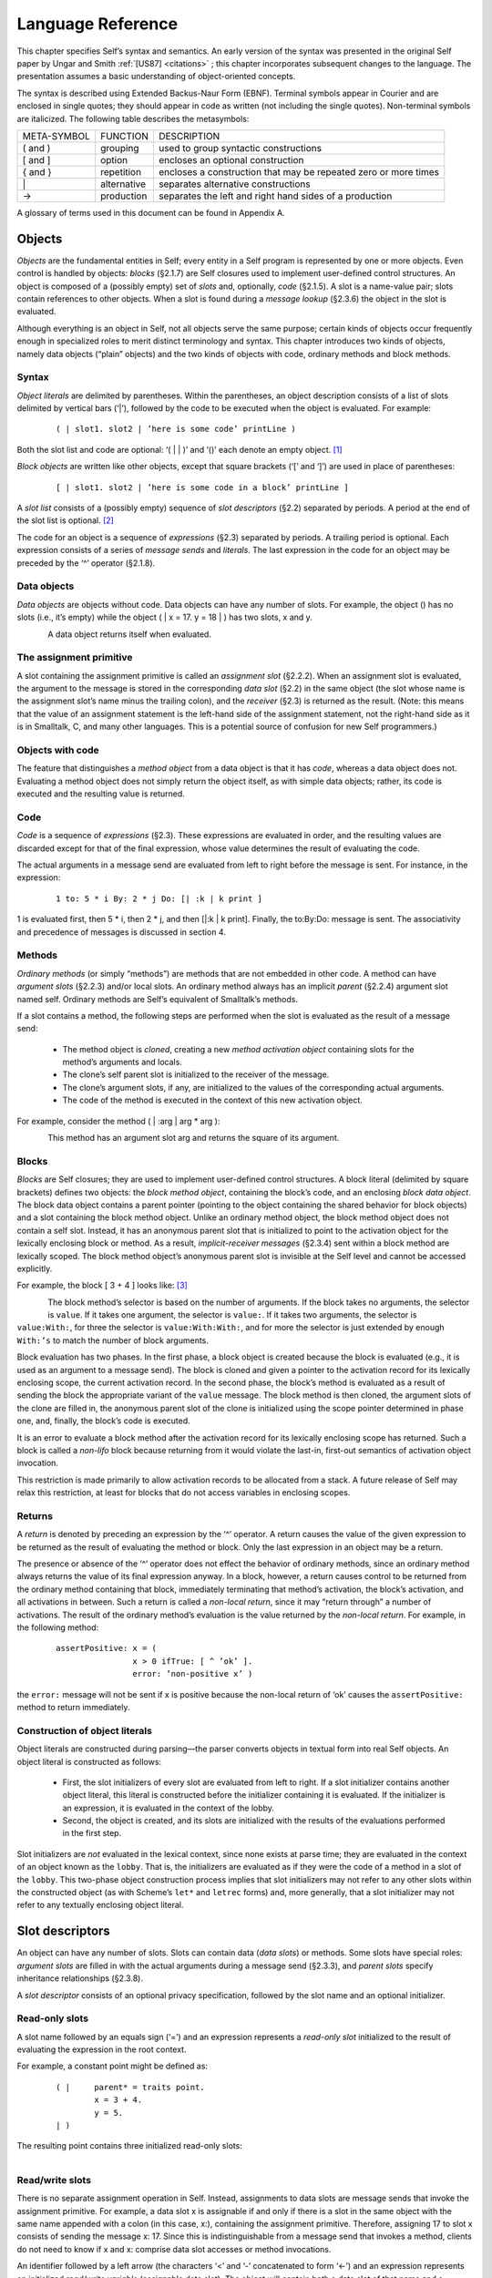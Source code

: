 ******************
Language Reference
******************

This chapter specifies Self’s syntax and semantics. An early version of the syntax was presented
in the original Self paper by Ungar and Smith :ref:`[US87] <citations>` ; this chapter incorporates subsequent
changes to the language. The presentation assumes a basic understanding of object-oriented concepts.

The syntax is described using Extended Backus-Naur Form (EBNF). Terminal symbols appear in
Courier and are enclosed in single quotes; they should appear in code as written (not including
the single quotes). Non-terminal symbols are italicized. The following table describes the metasymbols:

+-------------+-------------+-----------------------------------------------------------------+
| META-SYMBOL | FUNCTION    | DESCRIPTION                                                     |
+-------------+-------------+-----------------------------------------------------------------+
| ( and )     | grouping    | used to group syntactic constructions                           |
+-------------+-------------+-----------------------------------------------------------------+
| [ and ]     | option      | encloses an optional construction                               |
+-------------+-------------+-----------------------------------------------------------------+
| { and }     | repetition  | encloses a construction that may be repeated zero or more times |
+-------------+-------------+-----------------------------------------------------------------+
| \|          | alternative | separates alternative constructions                             |
+-------------+-------------+-----------------------------------------------------------------+
| →           | production  | separates the left and right hand sides of a production         |
+-------------+-------------+-----------------------------------------------------------------+

A glossary of terms used in this document can be found in Appendix A.

.. index::
   single:  block

.. index::
   single:  object

.. index::
   single:  slot

Objects
=======

*Objects* are the fundamental entities in Self; every entity in a Self program is represented by one
or more objects. Even control is handled by objects: *blocks* (§2.1.7) are Self closures used to implement
user-defined control structures. An object is composed of a (possibly empty) set of *slots*
and, optionally, *code* (§2.1.5). A slot is a name-value pair; slots contain references to other objects.
When a slot is found during a *message lookup* (§2.3.6) the object in the slot is evaluated.

Although everything is an object in Self, not all objects serve the same purpose; certain kinds of
objects occur frequently enough in specialized roles to merit distinct terminology and syntax. This
chapter introduces two kinds of objects, namely data objects (“plain” objects) and the two kinds of
objects with code, ordinary methods and block methods.

.. index::
   single:  object literals


Syntax
------

*Object literals* are delimited by parentheses. Within the parentheses, an object description consists
of a list of slots delimited by vertical bars (‘|’), followed by the code to be executed when the object
is evaluated. For example:

		::

					( | slot1. slot2 | ’here is some code’ printLine )

Both the slot list and code are optional: ‘( | | )’ and ‘()’ each denote an empty object. [#f1]_

*Block objects* are written like other objects, except that square brackets (‘[’ and ‘]’) are used in
place of parentheses:

		::

					[ | slot1. slot2 | ’here is some code in a block’ printLine ]

A *slot list* consists of a (possibly empty) sequence of *slot descriptors* (§2.2) separated by periods.
A period at the end of the slot list is optional. [#f2]_

The code for an object is a sequence of *expressions* (§2.3) separated by periods. A trailing period
is optional. Each expression consists of a series of *message sends* and *literals*. The last expression
in the code for an object may be preceded by the ‘^’ operator (§2.1.8).

.. index::
   single:  object; data object

.. index::
   single:  empty object

Data objects
------------

*Data objects* are objects without code. Data objects can have any number of slots. For example, the
object () has no slots (i.e., it’s empty) while the object ( | x = 17. y = 18 | ) has two slots,
x and y.

..  figure:: images/Chapter_2_Image_1.*
    :height: 109 px
    :width: 482 px
    :scale: 100
    :align: left

A data object returns itself when evaluated.

.. index::
   single:  assignment primitive

.. index::
   single:  code

.. index::
   single:  non-local return operator

.. index::
   single:  assignment slot

.. index::
   single:  slot list


The assignment primitive
------------------------

A slot containing the assignment primitive is called an *assignment slot* (§2.2.2). When an assignment
slot is evaluated, the argument to the message is stored in the corresponding *data slot* (§2.2)
in the same object (the slot whose name is the assignment slot’s name minus the trailing colon),
and the *receiver* (§2.3) is returned as the result. (Note: this means that the value of an assignment
statement is the left-hand side of the assignment statement, not the right-hand side as it is in Smalltalk,
C, and many other languages. This is a potential source of confusion for new Self programmers.)

.. index::
   single:  self slot

.. index::
   single:  argument slot

.. index::
   single:  self

.. index::
   single:  object; method object

.. index::
   single:  method activation object

.. index::
   single:  method

.. index::
   single:  evaluation; of arguments

.. index::
   single:  evaluation; of message sends

Objects with code
-----------------

The feature that distinguishes a *method object* from a data object is that it has *code*, whereas a data
object does not. Evaluating a method object does not simply return the object itself, as with simple
data objects; rather, its code is executed and the resulting value is returned.

Code
----

*Code* is a sequence of *expressions* (§2.3). These expressions are evaluated in order, and the resulting
values are discarded except for that of the final expression, whose value determines the result
of evaluating the code.

The actual arguments in a message send are evaluated from left to right before the message is sent.
For instance, in the expression:

		::

					1 to: 5 * i By: 2 * j Do: [| :k | k print ]

1 is evaluated first, then 5 \* i, then 2 \* j, and then [\|:k \| k print]. Finally, the to:By:Do:
message is sent. The associativity and precedence of messages is discussed in section 4.

.. index::
   single:  activation object

Methods
-------

*Ordinary methods* (or simply “methods”) are methods that are not embedded in other code. A
method can have *argument slots* (§2.2.3) and/or local slots. An ordinary method always has an implicit
*parent* (§2.2.4) argument slot named self. Ordinary methods are Self’s equivalent of
Smalltalk’s methods.

If a slot contains a method, the following steps are performed when the slot is evaluated as the result
of a message send:

			* The method object is *cloned*, creating a new *method activation object* containing slots for the method’s arguments and locals.

			* The clone’s self parent slot is initialized to the receiver of the message.

			* The clone’s argument slots, if any, are initialized to the values of the corresponding actual arguments.

			* The code of the method is executed in the context of this new activation object.

For example, consider the method ( | :arg | arg * arg ):

..  figure:: images/Chapter_2_Image_2.*
    :height: 173 px
    :width: 491 px
    :scale: 100
    :align: left

This method has an argument slot arg and returns the square of its argument.

.. index::
   single:  slot; anonymous parent slot

.. index::
   single:  block

.. index::
   single:  block; block data object

.. index::
   single:  traits object

.. index::
   single:  anonymous parent

.. index::
   single:  non-lifo block

.. index::
   single:  evaluation; of blocks


Blocks
------

*Blocks* are Self closures; they are used to implement user-defined control structures. A block literal
(delimited by square brackets) defines two objects: the *block method object*, containing the
block’s code, and an enclosing *block data object*. The block data object contains a parent pointer
(pointing to the object containing the shared behavior for block objects) and a slot containing the
block method object. Unlike an ordinary method object, the block method object does not contain
a self slot. Instead, it has an anonymous parent slot that is initialized to point to the activation object
for the lexically enclosing block or method. As a result, *implicit-receiver messages* (§2.3.4)
sent within a block method are lexically scoped. The block method object’s anonymous parent slot
is invisible at the Self level and cannot be accessed explicitly.

For example, the block [ 3 + 4 ] looks like: [#f3]_

..  figure:: images/Chapter_2_Image_3.*
    :height: 320 px
    :width: 704 px
    :scale: 100
    :align: left

The block method’s selector is based on the number of arguments. If the block takes no arguments,
the selector is ``value``. If it takes one argument, the selector is ``value:``. If it takes two arguments,
the selector is ``value:With:``, for three the selector is ``value:With:With:``, and for more the selector
is just extended by enough ``With:’s`` to match the number of block arguments.

Block evaluation has two phases. In the first phase, a block object is created because the block is
evaluated (e.g., it is used as an argument to a message send). The block is cloned and given a
pointer to the activation record for its lexically enclosing scope, the current activation record. In the
second phase, the block’s method is evaluated as a result of sending the block the appropriate variant
of the ``value`` message. The block method is then cloned, the argument slots of the clone are
filled in, the anonymous parent slot of the clone is initialized using the scope pointer determined in
phase one, and, finally, the block’s code is executed.

It is an error to evaluate a block method after the activation record for its lexically enclosing scope
has returned. Such a block is called a *non-lifo* block because returning from it would violate the
last-in, first-out semantics of activation object invocation.

This restriction is made primarily to allow activation records to be allocated from a stack. A future
release of Self may relax this restriction, at least for blocks that do not access variables in
enclosing scopes.

.. index::
   single:  non-local return

Returns
-------

A *return* is denoted by preceding an expression by the ‘^’ operator. A return causes the value of the given expression to be returned as the result of evaluating the method or block. Only the last ex­pression in an object may be a return.

The presence or absence of the ‘^’ operator does not effect the behavior of ordinary methods, since an ordinary method always returns the value of its final expression anyway. In a block, however, a return causes control to be returned from the ordinary method containing that block, immediately terminating that method’s activation, the block’s activation, and all activations in between. Such a return is called a *non-local return*, since it may “return through” a number of activations. The result of the ordinary method’s evaluation is the value returned by the *non-local return*. For example, in the following method:

		::

					assertPositive: x = (
							x > 0 ifTrue: [ ^ ’ok’ ].
							error: ’non-positive x’ )

the ``error:`` message will not be sent if x is positive because the non-local return of ‘ok’ causes the ``assertPositive:`` method to return immediately.

.. index::
   single:  object literals; construction of

Construction of object literals
-------------------------------

Object literals are constructed during parsing—the parser converts objects in textual form into real Self objects.
An object literal is constructed as follows:

		* First, the slot initializers of every slot are evaluated from left to right. If a slot initializer contains
		  another object literal, this literal is constructed before the initializer containing it is evaluated.
		  If the initializer is an expression, it is evaluated in the context of the lobby.

		* Second, the object is created, and its slots are initialized with the results of the evaluations performed
		  in the first step.

Slot initializers are *not* evaluated in the lexical context, since none exists at parse time; they are evaluated
in the context of an object known as the ``lobby``. That is, the initializers are evaluated as if they were the code
of a method in a slot of the ``lobby``. This two-phase object construction pro­cess implies that slot initializers may
not refer to any other slots within the constructed object (as with Scheme’s ``let*`` and ``letrec`` forms) and, more generally,
that a slot initializer may not refer to any textually enclosing object literal.

.. index::
   single:  root context

.. index::
   single:  assignment slot

.. index::
   single:  data slot

.. index::
   single:  slot; read/write slot

.. index::
   single:  slot; read-only slot

Slot descriptors
================

An object can have any number of slots. Slots can contain data (*data slots*) or methods. Some slots have special roles: *argument slots* are filled in with the actual arguments during a message send (§2.3.3), and *parent slots* specify inheritance relationships (§2.3.8).

A *slot descriptor* consists of an optional privacy specification, followed by the slot name and an optional initializer.

Read-only slots
---------------

A slot name followed by an equals sign (‘=’) and an expression represents a *read-only slot* initialized to the result of evaluating the expression in the root context.

For example, a constant point might be defined as:

		::

					( | 	parent* = traits point.
						x = 3 + 4.
						y = 5.
					| )

The resulting point contains three initialized read-only slots:

..  figure:: images/Chapter_2_Image_4.*
    :height: 217 px
    :width: 401 px
    :scale: 100
    :align: left

.. index::
   single:  self slot; self slot

.. index::
   single:  slot; assignable data slot

.. index::
   single:  self

.. index::
   single:  read/write variable

Read/write slots
----------------

There is no separate assignment operation in Self. Instead, assignments to data slots are message sends that invoke the assignment primitive. For example, a data slot x is assignable if and only if there is a slot in the same object with the same name appended with a colon (in this case, x:), containing the assignment primitive. Therefore, assigning 17 to slot x consists of sending the message x: 17. Since this is indistinguishable from a message send that invokes a method, clients do not need to know if x and x: comprise data slot accesses or method invocations.

An identifier followed by a left arrow (the characters ‘<’ and ‘-’ concatenated to form ‘<-’) and an expression represents an initialized *read/write variable* (assignable data slot). The object will contain both a data slot of that name and a corresponding assignment slot whose name is obtained by appending a colon to the data slot name. The initializing expression is evaluated in the root context and the result stored into the data slot at parse time.

For example, an initialized mutable point might be defined as:

		::

					( | 	parent* = traits point.
						x <- 3 + 4.
						y <- 5.
					| )

producing an object with two data slots (x and y) and two assignment slots (x: and y:) containing the assignment primitive (depicted with ←): [#f4]_

..  figure:: images/Chapter_2_Image_5.*
    :height: 294 px
    :width: 428 px
    :scale: 100
    :align: left

An identifier by itself specifies an assignable data slot initialized to *nil* . [#f5]_ Thus, the slot declaration x is a shorthand notation for x <- nil.

For example, a simple mutable point might be defined as:

		::

					( | x. y. | )

producing:

..  figure:: images/Chapter_2_Image_6.*
    :height: 198 px
    :width: 499 px
    :scale: 100
    :align: left

.. index::
   single:  slot; argument slot

.. index::
   single:  message; keyword message

Slots containing methods
------------------------

If the initializing expression is an object literal with code, that object is stored into the slot *without evaluating the code*. This allows a slot to be initialized to a method by storing the method itself, rather than its result, in the slot. [#f6]_ Methods may only be stored in read-only slots. A method automatically receives a parent argument slot named self. For example, a point addition method can be written as:

		::

					( |
							+ = ( | :arg | (clone x: x + arg x) y: y + arg y ).
					| )

producing:

..  figure:: images/Chapter_2_Image_7.*
    :height: 193 px
    :width: 653 px
    :scale: 100
    :align: left

A slot name beginning with a colon indicates an *argument* slot. The prefixed colon is not part of the slot name and is ignored when matching the name against a message. Argument slots are always read-only, and no initializer may be specified for them. As a syntactic convenience, the argument name may also be written immediately after the slot name (without the prefixed colon), thereby implicitly declaring the argument slot. Thus, the following yields exactly the same object as above:

		::

					( |
						+ arg = ( (clone x: x + arg x) y: y + arg y ).
					| )


The + slot above is a *binary slot* (§2.3.2), taking one argument and having a name that consists of operator symbols. Slots like x or y in a point object are *unary slots* (§2.3.1), which take no arguments and have simple identifiers for names. In addition, there are *keyword slots* (§2.3.3), which handle messages that require one or more arguments. A keyword slot name is a sequence of identifiers, each followed by a colon.

The arguments in keyword methods are handled analogously to those in binary methods: each colon-terminated identifier in a keyword slot name requires a corresponding argument slot in the keyword method object, and the argument slots may be specified either all in the method or all interspersed with the selector parts.

For example:

		::

					( |
						ifTrue: False: = ( | :trueBlock. :falseBlock |
							trueBlock value ).
					| )

and

		::

					( |
						ifTrue: trueBlock False: falseBlock =
							( trueBlock value ).
					| )

produce identical objects.

.. index::
   single:  slot; parent slot

Parent slots
------------

A unary slot name followed by an asterisk denotes a *parent slot*. The trailing asterisk is not part of the slot name and is ignored when matching the name against a message. Except for their special meaning during the message lookup process (§2.3.8), parent slots are exactly like normal unary slots; in particular, they may be assignable, allowing *dynamic inheritance*. Argument slots cannot be parent slots.

.. index::
   single:  annotation separator

.. index::
   single:  Annotations


Annotations
-----------

In order to provide extra information for the programming environment, Self supports annotations on either whole objects or individual slots. Although any object can be an annotation, the Self syntax only supports the textual definition of string annotations. In order to annotate an object, use this syntax:

		::

					( | {} = ’this object has one slot’ snort = 17. | ) }

In order to annotate a group of slots, surround them with braces and insert the annotation after the opening brace:

		::

				( |
					{ ’Category: accessing’
						getOne = (...).
						getAnother = (...).
					}
					anUnannotatedSlot.
				| )

Annotations may nest; if so the Virtual Machine concatenates the annotations strings and inserts a separator character (16r7f). [#f7]_

Expressions
===========

*Expressions* in Self are *messages* sent to some object, the *receiver*. Self message syntax is similar to Smalltalk’s. Self provides three basic kinds of messages: unary messages, binary messages, and keyword messages. Each has its own syntax, associativity, and precedence. Each type of message can be sent either to an explicit or implicit receiver.

Productions: [#f8]_

=============== = =====================================================================================
expression      → constant \| unary-message \| binary-message \| keyword-message \| ‘(’ expression ‘)’
constant        → self \| number \| string \| object
unary-message   → receiver unary-send | resend ‘.’ unary-send
unary-send      → identifier
binary-message  → receiver binary-send | resend ‘.’ binary-send
binary-send     → operator expression
keyword-message → receiver keyword-send | resend ‘.’ keyword-send
keyword-send    → small-keyword expression { cap-keyword expression }
receiver        → [ expression ]
resend          → resend | identifier
=============== = =====================================================================================

The table below summarizes Self’s message syntax rules:

+---------+-----------+------------+------------------------+----------------------------------------------------------------+
| MESSAGE | ARGUMENTS | PRECEDENCE | ASSOCIATIVITY          | SYNTAX                                                         |
+---------+-----------+------------+------------------------+----------------------------------------------------------------+
| Unary   |    0      | highest    | none                   | [receiver] identifier                                          |
+---------+-----------+------------+------------------------+----------------------------------------------------------------+
| binary  |    1      | medium     | none or left-to-right* | [receiver] operator expression                                 |
+---------+-----------+------------+------------------------+----------------------------------------------------------------+
| keyword |   ≥ 1     | lowest     | right-to-left          | [receiver] small-keyword expression { cap-keyword expression } |
+---------+-----------+------------+------------------------+----------------------------------------------------------------+

\* Heterogeneous binary messages have no associativity; homogeneous binary messages associate left-to-right.

Parentheses can be used to explicitly specify order of evaluation.

.. index::
   single:  associativity; of unary messages

.. index::
   single:  message; unary message

Unary messages
--------------

A *unary message* does not specify any arguments. It is written as an identifier following the receiver.

Examples of unary messages sent to explicit receivers:

		::

					17 print
					5 factorial

*Associativity*. Unary messages compose from left to right. An expression to print 5 factorial, for example, is written:

		::

					5 factorial print

and interpreted as:

		::

					(5 factorial) print

*Precedence*. Unary messages have higher precedence than binary messages and keyword messages.

.. index::
   single:  associativity; of binary messages

.. index::
   single:  message; binary message

.. index::
   single:  precedence of message sends

Binary messages
---------------

A *binary message* has a receiver and a single argument, separated by a binary operator. Examples of binary messages:

		::

					3 + 4
					7 <-> 8

*Associativity*. Binary messages have no associativity, except between identical operators (which associate from left to right). For example,

		::

					3 + 4 + 7

is interpreted as

		::

					(3 + 4) + 7

But

		::

					3 + 4 * 7

is illegal: the associativity must be made explicit by writing either

		::

					(3 + 4) * 7 or 3 + (4 * 7).

*Precedence*. The precedence of binary messages is lower than unary messages but higher than keyword messages. All binary messages have the same precedence. For example,

		::

					3 factorial + pi sine

is interpreted as

		::

					(3 factorial) + (pi sine)

.. index::
   single:  associativity; of keyword messages

.. index::
   single:  keyword message

.. index::
   single:  primitive send

Keyword messages
----------------

A *keyword message* has a receiver and one or more arguments. It is written as a receiver followed by a sequence of one or more keyword-argument pairs. The first keyword must begin with a lower case letter or underscore (‘_’); subsequent keywords must be capitalized. An initial underscore denotes that the operation is a *primitive*. A keyword message consists of the longest possible sequence of such keyword-argument pairs; the message selector is the concatenation of the keywords forming the message. Message selectors beginning with an underscore are reserved for *primitives* (§2.3.7).

Example:

		::

					5 min: 4 Max: 7

is the single message min:Max: sent to 5 with arguments 4 and 7, whereas

		::

					5 min: 4 max: 7

involves two messages: first the message max:sent to 4 and taking 7 as its argument, and then the message min: sent to 5, taking the result of (4 max: 7) as its argument.

*Associativity*. Keyword messages associate from right to left, so

		::

					5 min: 6 min: 7 Max: 8 Max: 9 min: 10 Max: 11

is interpreted as

		::

					5 min: (6 min: 7 Max: 8 Max: (9 min: 10 Max: 11))

The association order and capitalization requirements are intended to reduce the number of parentheses necessary in Self code. For example, taking the minimum of two slots mand nand storing the result into a data slot i may be written as

		::

					i: m min: n

Precedence. Keyword messages have the lowest precedence. For example,

		::

					i: 5 factorial + pi sine

is interpreted as

		::

					i: ((5 factorial) + (pi sine))


.. index::
   single:  message; implicit-receiver message

Implicit-receiver messages
--------------------------

Unary, binary, and keyword messages are frequently written without an explicit receiver. Such messages use the current receiver (``self``) as the implied receiver. The method lookup, however, begins at the current activation object rather than the current receiver (see §2.1.4 for details on activation objects). Thus, a message sent explicitly to ``self`` is *not* equivalent to an implicit-receiver send because the former won’t search local slots before searching the receiver. Explicitly sending messages to ``self`` is considered bad style.

Examples:

		::

					factorial		(implicit-receiver unary message)
					+ 3 			(implicit-receiver binary message)
					max: 5			(implicit-receiver keyword message)
					1 + power: 3		(parsed as 1 + (power: 3))

Accesses to slots of the receiver (local or inherited) are also achieved by implicit message sends to ``self``. For an assignable data slot named ``t``, the message ``t`` returns the contents, and ``t``: 17 puts 17 into the slot.

.. index::
   single:  resend

.. index::
   single:  directed resend


Resending messages
------------------

A *resend* allows an overridding method to invoke the overridden method. Directed resends allow ambiguities among overridden methods to be resolved by constraining the lookup to search a single parent slot. Both resends and directed resends may change the name of the message being sent from the name of the current method, and may pass different arguments than the arguments passed to the current method. The receiver of a resend or a directed resend must be the implicit receiver.

Intuitively, resend is similar to Smalltalk’s ``supersend`` and CLOS’ ``call-next-method``.

A resend is written as an implicit-receiver message with the reserved word ``resend``, a period, and the message name. No whitespace may separate ``resend``, the period, and the message name.

Examples:

		::

					resend.display
					resend.+ 5
					resend.min: 17 Max: 23

A *directed resend* constrains the resend through a specified parent. It is written similar to a normal resend, but replaces ``resend`` with the name of the parent slot through which the resend is directed.

Examples:

		::

					listParent.height
					intParent.min: 17 Max: 23

Only implicit-receiver messages may be delegated via a resend or a directed resend. [#f9]_

.. index::
   single:  message semantics

Message lookup semantics
------------------------

This section describes the semantics of message lookups in Self. In addition to an informal textual description, the lookup semantics are presented in pseudo-code using the following notation:

	+-------------------------------+-----------------------------------------------------------------+
	| s.name                        | The name of slot s.                                             |
	+-------------------------------+-----------------------------------------------------------------+
	| s.contents                    | The object contained in slot s.                                 |
	+-------------------------------+-----------------------------------------------------------------+
	| s.isParent                    | True iff s is a parent slot.                                    |
	+-------------------------------+-----------------------------------------------------------------+
	| {s ε obj | pred(s)}           | The set of all slots of object obj that satisfy predicate pred. |
	+-------------------------------+-----------------------------------------------------------------+
	| \| S \|                       | The cardinality of set S.                                       |
	+-------------------------------+-----------------------------------------------------------------+

The message sending semantics are decomposed into the following functions:

	+-----------------------------+-----------------------------------------------------------------------+
	| send(rec, sel, args)        | The message send function (§2.3.7).                                   |
	+-----------------------------+-----------------------------------------------------------------------+
	| lookup(obj, rec, sel, V)    | The lookup algorithm (§2.3.8).                                        |
	+-----------------------------+-----------------------------------------------------------------------+
	| undirected_resend(...)      | The undirected message resend function (§2.3.9).                      |
	+-----------------------------+-----------------------------------------------------------------------+
	| directed_resend(...)        | The directed message resend function (§2.3.9).                        |
	+-----------------------------+-----------------------------------------------------------------------+
	| *eval(rec, M, args)*        | The slot evaluation function as described informally throughout §2.1. |
	+-----------------------------+-----------------------------------------------------------------------+

Message send
------------

There are two kinds of message sends: a *primitive send* has a selector beginning with an underscore (‘_’) and calls the corresponding primitive operation. Primitives are predefined functions provided by the implementation. A *normal send* does a lookup to obtain the target slot; if the lookup was successful, the slot is subsequently evaluated. If the slot contains a data object, then the data object is simply returned. If the slot contains the assignment primitive, the argument of the message is stored in the corresponding data slot. Finally, if the slot contains a method, an activation is created and run as described in §2.1.6.

If the lookup fails, the lookup error is handled in an implementation-defined manner; typically, a message indicating the type of error is sent to the object which could not handle the message.

The function *send(rec, sel, args)* is defined as follows:

		**Input**:
			  | rec, the receiver of the message
			  | sel, the message selector
			  | args, the actual arguments

		**Output**:
			  | res, the result object

		**Algorithm**

			::

					if begins_with_underscore(sel)
					then invoke_primitive(rec, sel, args) 			“primitive call”
					else M ← lookup(rec, sel, Ø) 				“do the lookup”
						case
							| M | = 0: error: message not understood
							| M | = 1: res ← eval(rec, M, args) 	“see §2.1”
							| M | > 1: error: ambiguous message send
						end
					end
					return res

.. index::
   single:  lookup algorithm

The lookup algorithm
--------------------

The lookup algorithm recursively traverses the inheritance graph, which can be an arbitrary graph (including cyclic graphs). No object is searched twice along any single path. The search begins in the object itself and then continues to search every parent. Parent slots are not evaluated during the lookup. That is, if a parent slot contains an object with code, the code will not be executed; the object will merely be searched for matching slots.

The function *lookup(obj, sel, V)* is defined as follows:

		**Input**:
				| obj, the object being searched for matching slots
				| sel, the message selector
				| V, the set of objects already visited along this path

		**Output**:
				| M, the set of matching slots

		**Algorithm**:

			::

					if obj ε V
					then M ← Ø							“cycle detection”
					else M ← {s ε obj | s.name = sel}				“try local slots”
						if M = Ø then M ← parent_lookup(obj, sel, V) end 	“try 	parent slots”
					end
					return M

Where *parent_lookup(obj, sel, V)* is defined as follows:

				::

									P ← {s ε obj | s.isParent} 					“all parents”
									M ← υ lookup(s.contents, sel, V υ {obj}) 			“recursively search parents”
									   sεP
									return M

Undirected Resend
-----------------

An undirected resend ignores the sending method holder (the object containing the currently running method) and continues with its parents.

The function *undirected_resend(rec, smh, sel, args)* is defined as follows:

		**Input**:
				| rec, the receiver of the message
				| smh, the sending method holder
				| sel, the message selector args, the actual arguments

		**Output**:
				| res, the result object

		**Algorithm**:

			::

					M ← parent_lookup(smh, sel, Ø) 					“do the lookup”
					case
						| M | = 0: error: message not understood
						| M | = 1: res ← eval(rec, M, args) 			“see §2.1”
						| M | > 1: error: ambiguous message send
					end
					return res

Directed Resend
---------------

A directed resend looks only in one slot in the sending method holder.

The function *directed_resend(rec, smh, del, sel, args)* is defined as follows:

		**Input**:
				| rec, the receiver of the message
				| smh, the sending method holder
				| del, the name of the delegatee
				| sel, the message selector
				| args, the actual arguments

		**Output**:
				| res, the result object

		**Algorithm**:

			::

					D ← {s ε smh | s.name = del} 				“find delegatee”
					if | D | = 0 then error: missing delegatee 		“one or none”
					M ← lookup(smh.del, sel, Ø) 				“do the lookup”
					case
						| M | = 0: error: message not understood
						| M | = 1: res ← eval(rec, M, args) 		“see §2.1”
						| M | > 1: error: ambiguous message send
					end
					return res

Lexical elements
================

This chapter describes the lexical structure of Self programs—how sequences of characters in Self source code are grouped into lexical tokens. In contrast to syntactic elements described by productions in the rest of this document, the elements of lexical EBNF productions may not be separated by whitespace, i.e. there may not be whitespace within a lexical token. Tokens are formed from the longest sequence of characters possible. Whitespace may separate any two tokens and must separate tokens that would be treated as one token otherwise.

.. index::
   single:  character set

Character set
-------------

Self programs are written using the following characters:

* *Letters*. The fifty-two upper and lower case letters: ABCDEFGHIJKLMNOPQRSTUVWXYZabcdefghijklmnopqrstuvwxyz
* *Digits*. The ten numeric digits: 0123456789
* *Whitespace*. The formatting characters: space, horizontal tab (ASCII HT), newline (NL), carriage return (CR), vertical tab (VT), backspace (BS), and form feed (FF). (Comments are also treated as whitespace.)
* *Graphic characters*. The 32 non-alphanumeric characters: !@#$%^&*()_-+=|\\~\‘{}[]:;\"\’<>,.?/

.. index::
   single:  self

.. index::
   single:  resend

.. index::
   single:  identifier

.. index::
   single:  primitive

Identifiers
-----------

An *identifier* is a sequence of letters, digits, and underscores (‘_’) beginning with a lowercase letter or an underscore. Case is significant: ``apoint`` is not the same as ``aPoint``.

Productions:

	+-----------------+-----+----------------------------------------------------+
	| small-letter    |  →  | ‘a’ \| ‘b’ \| ... \| ‘z’                           |
	+-----------------+-----+----------------------------------------------------+
	| cap-letter      |  →  | ‘A’ \| ‘B’ \| ... \| ‘Z’                           |
	+-----------------+-----+----------------------------------------------------+
	| letter          |  →  | small-letter \| cap-letter                         |
	+-----------------+-----+----------------------------------------------------+
	| identifier      |  →  | (small-letter \| ‘_’) {letter \| digit \| ‘_’}     |
	+-----------------+-----+----------------------------------------------------+

Examples: ``i _IntAdd cloud9 m a_point``

The two identifiers ``self`` and ``resend`` are reserved. Identifiers beginning with underscores are reserved for primitives.

.. index::
   single:  Keywords

Keywords
--------

Keywords are used as slot names and as message names. They consist of an identifier or a capitalized identifier followed by a colon (‘:’).

Productions:

	+-----------------+-----+-------------------------------------------+
	| small-keyword   |  →  | identifier ‘:’                            |
	+-----------------+-----+-------------------------------------------+
	| cap-keyword     |  →  | cap-letter {letter \| digit \| ‘_’} ‘:’   |
	+-----------------+-----+-------------------------------------------+

Examples: ``at:`` ``Put:`` ``_IntAdd:``

.. index::
   single:  argument slot

Arguments
---------

A colon followed by an identifier denotes an *argument* slot name.

Productions:

	+----------+---+----------------+
	| arg-name | → | ‘:’ identifier |
	+----------+---+----------------+

Example: ``:name``

.. index::
   single:  operator

Operators
---------

An *operator* consists of a sequence of one or more of the following characters:

! @ # $ % ^ & * - + = ~ / ? < > , ; \| \‘ \\

Two sequences are reserved and are not operators:

\| \^

Productions:

	+-----------+-----+------------------------------------------------------------------------------------------------------------------------------------------------+
	| op-char   |  →  | ‘!’ \| ‘@’ \| ‘#’ \| ‘$’ \| ‘%’ \| ‘^’ \| ‘&’ \| ‘*’ \| ‘-’ \| ‘+’ \| ‘=’ \| ‘~’ \| ‘/’ \| ‘?’ \|‘<’ \| ‘>’ \| ‘,’ \| ‘;’ \| ‘\|’ \| ‘‘’ \| ‘\’|
	+-----------+-----+------------------------------------------------------------------------------------------------------------------------------------------------+
	| operator  |  →  | op-char {op-char}                                                                                                                              |
	+-----------+-----+------------------------------------------------------------------------------------------------------------------------------------------------+

Examples: + - && \|\| <-> % # @ ^

.. index::
   single:  Numbers

.. index::
   single:  non-decimal number

Numbers
-------

Integer literals are written as a sequence of digits, optionally prefixed with a minus sign and/or a
base. [#f10]_ No whitespace is allowed between a minus sign and the digit sequence. [#f11]_ Real constants may
be either written in fixed-point or exponential form.

Integers may be written using bases from 2 to 36. For bases greater than ten, the characters ‘*a*’
through ‘*z*’ (case insensitive) represent digit values 10 through 35. The default base is decimal. A
non-decimal number is prefixed by its base value, specified as a decimal number followed by either
‘*r*’ or ‘*R*’.

Real numbers may be written in decimal only. The exponent of a floating-point format number indicates
multiplication of the mantissa by 10 raised to the exponent power; i.e.,

nnnnEddd = nnnn × 10 :sup:`ddd`

A number with a digit that is not appropriate for the base will cause a lexical error, as will an integer
constant that is too large to be represented. If the absolute value of a real constant is too large
or too small to be represented, the value of the constant will be ± infinity or zero, respectively.

Productions:

  +------------------+--------+-------------------------------------------------------------------+
  |number            |   →    |   [ ‘-’ ] (integer \| real)                                       |
  +------------------+--------+-------------------------------------------------------------------+
  |integer           |   →    |   [base] general-digit {general-digit}                            |
  +------------------+--------+-------------------------------------------------------------------+
  |real              |   →    |   fixed-point \| float                                            |
  +------------------+--------+-------------------------------------------------------------------+
  |fixed-point       |   →    |   decimal ‘.’ decimal                                             |
  +------------------+--------+-------------------------------------------------------------------+
  |float             |   →    |   decimal [ ‘.’ decimal ] (‘e’ \| ‘E’) [ ‘+’ \| ‘-’ ] decimal     |
  +------------------+--------+-------------------------------------------------------------------+
  |general-digit     |   →    |   digit \| letter                                                 |
  +------------------+--------+-------------------------------------------------------------------+
  |decimal           |   →    |   digit {digit}                                                   |
  +------------------+--------+-------------------------------------------------------------------+
  |base              |   →    |   decimal (‘r’ \| ‘R’)                                            |
  +------------------+--------+-------------------------------------------------------------------+

Examples: 123 16r27fe 1272.34e+15 1e10

.. index::
   single:  character escapes

.. index::
   single:  String constants

.. index::
   single:  string escape sequences

Strings
-------

String constants are enclosed in single quotes (‘’’). With the exception of single quotes and escape
sequences introduced by a backslash (‘\\’), all characters (including formatting characters like
newline and carriage return) lying between the delimiting single quotes are included in the string. [#f12]_

To allow single quotes to appear in a string and to allow non-printing control characters in a string
to be indicated more visibly, Self provides C-like escape sequences:

  +------+---------------+-------+------------------+---------+----------------+
  |  \\t | tab           |  \\b  |  backspace       |   \\n   | newline        |
  +------+---------------+-------+------------------+---------+----------------+
  | \\f  | form feed     |  \\r  |  carriage return |   \\v   | vertical tab   |
  +------+---------------+-------+------------------+---------+----------------+
  | \\a  | alert (bell)  |  \\0  |  null character  |   \\ \\ | backslash      |
  +------+---------------+-------+------------------+---------+----------------+
  | \\’  | single quote  |  \\"  |  double quote    |   \\?   | question mark  |
  +------+---------------+-------+------------------+---------+----------------+

A backslash followed by an ‘x’, ‘d’, or ‘o’ specifies the character with the corresponding numeric
encoding in the ASCII character set:

  +---------+------------------------+
  | \\xnn   |   hexadecimal escape   |
  +---------+------------------------+
  | \\dnnn  |   decimal escape       |
  +---------+------------------------+
  | \\onnn  |   octal escape         |
  +---------+------------------------+

There must be exactly two hexadecimal digits for hexadecimal character escapes, and exactly three
digits for decimal and octal character escapes. Illegal hexadecimal, decimal, and octal numbers, as
well as character escapes specifying ASCII values greater than 255 will cause a lexical error.

For example, the following characters all denote the carriage return character (ASCII code 13):

  +------+---------+---------+----------+
  | \\r  |  \\x0d  |  \\d013 |  \\o015  |
  +------+---------+---------+----------+

A long string may be broken into multiple lines by preceding each newline with a backslash. Such
escaped newlines are ignored during formation of the string constant.

A backslash followed by any other character than those listed above will cause a lexical error.

Productions:

  +------------------+-----+-------------------------------------------------------------------------------------------------------------------------------------+
  |  string          |  →  |  ‘’’ { normal-char \| escape-char } ‘’’                                                                                             |
  +------------------+-----+-------------------------------------------------------------------------------------------------------------------------------------+
  |  normal-char     |  →  |  any character except ‘\\’ and ‘’’                                                                                                  |
  +------------------+-----+-------------------------------------------------------------------------------------------------------------------------------------+
  |  escape-char     |  →  |  ‘\\t’ \| ‘\\b’ \| ‘\\n’ \| ‘\\f’ \| ‘\\r’ \| ‘\\v’ \| ‘\\a’ \| ‘\\0’ \| ‘\\ \\’ \| ‘\\’’ \| ‘\\"’ \| ‘\\?’ \| numeric-escape       |
  +------------------+-----+-------------------------------------------------------------------------------------------------------------------------------------+
  |  numeric-escape  |  →  |  ‘\\x’ general-digit general-digit \| ( ‘\\d’ \| ‘\\o’ ) digit digit digit                                                          |
  +------------------+-----+-------------------------------------------------------------------------------------------------------------------------------------+

Comments
--------

Comments are delimited by double quotes (‘"’). Double quotes may not themselves be embedded
in the body of a comment. All characters (including formatting characters like newline and carriage
return) are part of the body of a comment.

Productions:

  +--------------+-----+----------------------------+
  | comment      |  →  |  ‘"’ { comment-char } ‘"’  |
  +--------------+-----+----------------------------+
  | comment-char |  →  |  any character except ‘"’  |
  +--------------+-----+----------------------------+

Example: "this is a comment"

.. index::
   single:  block

.. index::
   single:  block; block method

.. index::
   single:  block; non-lifo block

.. index::
   single:  block; non-local return

.. index::
   single:  cloning

.. index::
   single:  closure

.. index::
   single:  message

.. index::
   single:  binary message

.. index::
   single:  implicit-receiver message

.. index::
   single:  keyword message

.. index::
   single:  unary message

.. index::
   single:  method; outer method

.. index::
   single:  method holder

.. index::
   single:  method holder; sending method holder

.. index::
   single:  non-local return

.. index::
   single:  object

.. index::
   single:  data object

.. index::
   single:  primitive send

.. index::
   single:  selector

.. index::
   single:  sending method holder

.. index::
   single:  slot

.. index::
   single:  data slot

.. index::
   single:  comments

.. index::
   single:  traits object

.. index::
   single:  parent slot

.. index::
   single:  argument slot

.. index::
   single:  root context

.. index::
   single:  resend

.. index::
   single:  prototype

.. index::
   single:  parent slot

.. index::
   single:  nil

.. index::
   single:  message; message lookup

.. index::
   single:  lookup

.. index::
   single:  inheritance

.. index::
   single:  inheritance; dynamic inheritance



.. 	rubric::	 Footnotes

.. [#f1] If you wish to use the empty vertical bar notation to create an empty object, note that the parser currently requires a space between the vertical bars.

.. [#f2] But in that case make sure you put a space after the period, otherwise you will get an obscure error message from the parser.

.. [#f3] All block objects have the same parent, an object containing the shared behavior for blocks

.. [#f4] In the user interface a read/write slot is depicted as a single slot with a colon labelling the button used to access the value of the slot; the assignment slot is not shown, to save screen space. In contrast, a read-only slot has an equals sign on the button.

.. [#f5] Nil is a predefined object provided by the implementation. It is intended to indicate “not a useful object.”

.. [#f6] Although a block may be assigned to a slot at any time, it is often not useful to do so: evaluating the slot may result in an error because the activation record for the block’s lexically enclosing scope will have returned; see §2.1.7.

.. [#f7] The current programming environment expects a slot annotation to start with one of a number of keywords, including "Category: ", "Comment: ", and "ModuleInfo:". See the programming environment manual for more details.

.. [#f8] In order to simplify the presentation, this grammar is ambiguous; precedence and associativity rules are used to resolve the ambiguities.

.. [#f9] General delegation for explicit receiver messages is supported through primitives in the implementation (see Appendix 9.8).

.. [#f10] Unlike Smalltalk, integer literals are limited in range to smallInts.

.. [#f11] In situations where parsing the minus sign as part of the number would cause a parse error (for example, in the expression a-1), the minus is interpreted as a binary message (a - 1).

.. [#f12] When typing strings in, the graphical user interface accepts multi-line strings, but the character-based read-evalprint loop does not.

.. [#f13] In order to simplify the presentation, this grammar is ambiguous; precedence and associativity rules are used to resolve the ambiguities.
